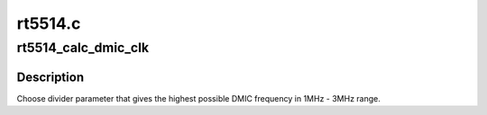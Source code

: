 .. -*- coding: utf-8; mode: rst -*-

========
rt5514.c
========


.. _`rt5514_calc_dmic_clk`:

rt5514_calc_dmic_clk
====================

.. c:function:: int rt5514_calc_dmic_clk (struct snd_soc_codec *codec, int rate)

    Calculate the frequency divider parameter of dmic.

    :param struct snd_soc_codec \*codec:

        *undescribed*

    :param int rate:
        base clock rate.



.. _`rt5514_calc_dmic_clk.description`:

Description
-----------

Choose divider parameter that gives the highest possible DMIC frequency in
1MHz - 3MHz range.

